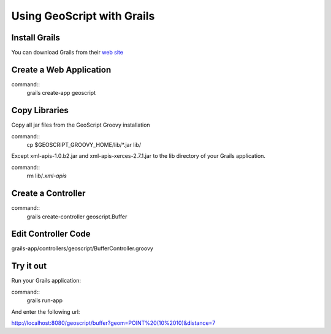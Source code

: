 .. _grails:

Using GeoScript with Grails
===========================

Install Grails
--------------

You can download Grails from their `web site <http://www.grails.org/>`_

Create a Web Application
------------------------

command::
    grails create-app geoscript

Copy Libraries
--------------

Copy all jar files from the GeoScript Groovy installation

command::
    cp $GEOSCRIPT_GROOVY_HOME/lib/*.jar lib/

Except xml-apis-1.0.b2.jar and xml-apis-xerces-2.7.1.jar to the lib
directory of your Grails application.

command::
    rm lib/*.xml-apis*

Create a Controller
-------------------

command::
    grails create-controller geoscript.Buffer

Edit Controller Code
--------------------


grails-app/controllers/geoscript/BufferController.groovy

.. code-block:: java
    package geoscript

    import geoscript.geom.Geometry

    class BufferController {

        def index = {
            def g = Geometry.fromWKT(params.geom)
            def d = params.distance as Double
            def wkt = g.buffer(d).wkt
            render(wkt)
        }

    }

Try it out
----------

Run your Grails application:

command::
    grails run-app

And enter the following url:

http://localhost:8080/geoscript/buffer?geom=POINT%20(10%2010)&distance=7